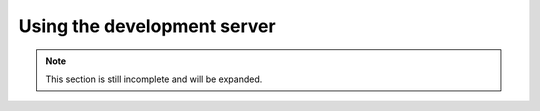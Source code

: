 Using the development server
============================
.. note::
  This section is still incomplete and will be expanded.
